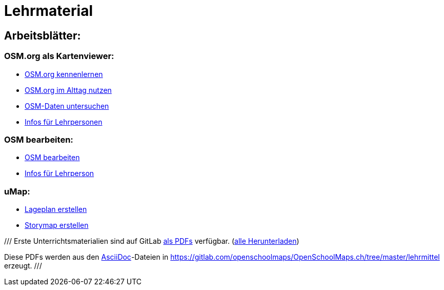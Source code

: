 = Lehrmaterial

:date: 2018-07-11
:category: OpenSchoolMaps
:tags: Arbeitsblatt-Entwurf, Anleitungs-Entwurf, PDF
:slug: erste-entwürfe

== Arbeitsblätter:

=== OSM.org als Kartenviewer:

* https://gitlab.com/openschoolmaps/OpenSchoolMaps.ch/-/jobs/80438147/artifacts/file/lehrmittel/osm-org_als_kartenviewer/arbeitsblaetter_fuer_sus/01_osm-org_kennenlernen.pdf[OSM.org kennenlernen]

* https://gitlab.com/openschoolmaps/OpenSchoolMaps.ch/-/jobs/80438147/artifacts/file/lehrmittel/osm-org_als_kartenviewer/arbeitsblaetter_fuer_sus/02_osm-org_im_alltag_nutzen.pdf[OSM.org im Alttag nutzen]

* https://gitlab.com/openschoolmaps/OpenSchoolMaps.ch/-/jobs/80438147/artifacts/file/lehrmittel/osm-org_als_kartenviewer/arbeitsblaetter_fuer_sus/03_osm-daten_untersuchen.pdf[OSM-Daten untersuchen]

* https://gitlab.com/openschoolmaps/OpenSchoolMaps.ch/-/jobs/80438147/artifacts/file/lehrmittel/osm-org_als_kartenviewer/infos_fuer_lp/osm-org_als_kartenviewer_lp-infos.pdf[Infos für Lehrpersonen]

=== OSM bearbeiten:

* https://gitlab.com/openschoolmaps/OpenSchoolMaps.ch/-/jobs/80438147/artifacts/file/lehrmittel/osm_bearbeiten/arbeitsblaetter_fuer_sus/osm_bearbeiten.pdf[OSM bearbeiten]

* https://gitlab.com/openschoolmaps/OpenSchoolMaps.ch/-/jobs/80438147/artifacts/file/lehrmittel/osm_bearbeiten/infos_fuer_lp/osm_bearbeiten_lp-infos.pdf[Infos für Lehrperson]

=== uMap:

* https://gitlab.com/openschoolmaps/OpenSchoolMaps.ch/-/jobs/80438147/artifacts/file/lehrmittel/umap/lageplan_erstellen.pdf[Lageplan erstellen]

* https://gitlab.com/openschoolmaps/OpenSchoolMaps.ch/-/jobs/80438147/artifacts/file/lehrmittel/umap/story-map_erstellen.pdf[Storymap erstellen]

///
Erste Unterrichtsmaterialien
sind auf GitLab
https://gitlab.com/openschoolmaps/openschoolmaps.ch/-/jobs/artifacts/master/browse/lehrmittel?job=PDFs[als PDFs]
verfügbar.
(https://gitlab.com/openschoolmaps/openschoolmaps.ch/-/jobs/artifacts/master/download?job=PDFs[alle Herunterladen])

Diese PDFs werden
aus den https://asciidoctor.org/docs/what-is-asciidoc/[AsciiDoc]-Dateien
in https://gitlab.com/openschoolmaps/OpenSchoolMaps.ch/tree/master/lehrmittel
erzeugt.
///